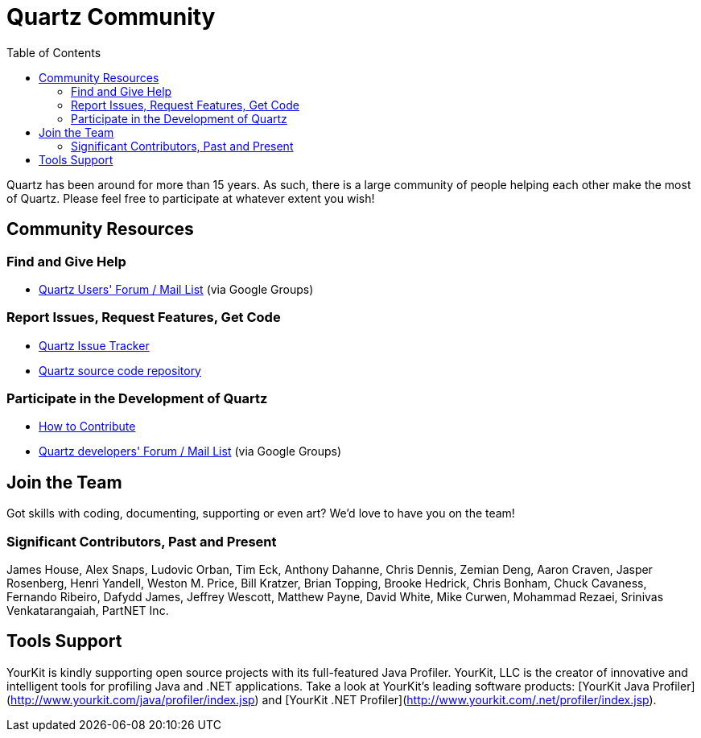 = Quartz Community
:toc:

Quartz has been around for more than 15 years. As such, there is a large community of people helping each other make the most of Quartz. Please feel free to participate at whatever extent you wish!

== Community Resources

=== Find and Give Help

* https://groups.google.com/forum/=!forum/quartz-scheduler[Quartz Users' Forum / Mail List] (via Google Groups)

=== Report Issues, Request Features, Get Code

* https://github.com/quartz-scheduler/quartz/issues[Quartz Issue Tracker]
* https://github.com/quartz-scheduler/quartz[Quartz source code repository]

=== Participate in the Development of Quartz

* link:./contribute.adoc[How to Contribute]
* https://groups.google.com/forum/=!forum/quartz-scheduler-dev[Quartz developers' Forum / Mail List] (via Google Groups)


== Join the Team

Got skills with coding, documenting, supporting or even art? We'd love to have you on the team!


=== Significant Contributors, Past and Present

James House, Alex Snaps, Ludovic Orban, Tim Eck, Anthony Dahanne, Chris Dennis, Zemian Deng, Aaron Craven, Jasper Rosenberg, Henri Yandell, Weston M. Price, Bill Kratzer, Brian Topping, Brooke Hedrick, Chris Bonham, Chuck Cavaness, Fernando Ribeiro, Dafydd James, Jeffrey Wescott, Matthew Payne, David White, Mike Curwen, Mohammad Rezaei, Srinivas Venkatarangaiah, PartNET Inc.


== Tools Support

YourKit is kindly supporting open source projects with its full-featured Java Profiler. YourKit, LLC is the creator of innovative and intelligent tools for profiling Java and .NET applications. Take a look at YourKit's leading software products: [YourKit Java Profiler](http://www.yourkit.com/java/profiler/index.jsp) and [YourKit .NET Profiler](http://www.yourkit.com/.net/profiler/index.jsp).
